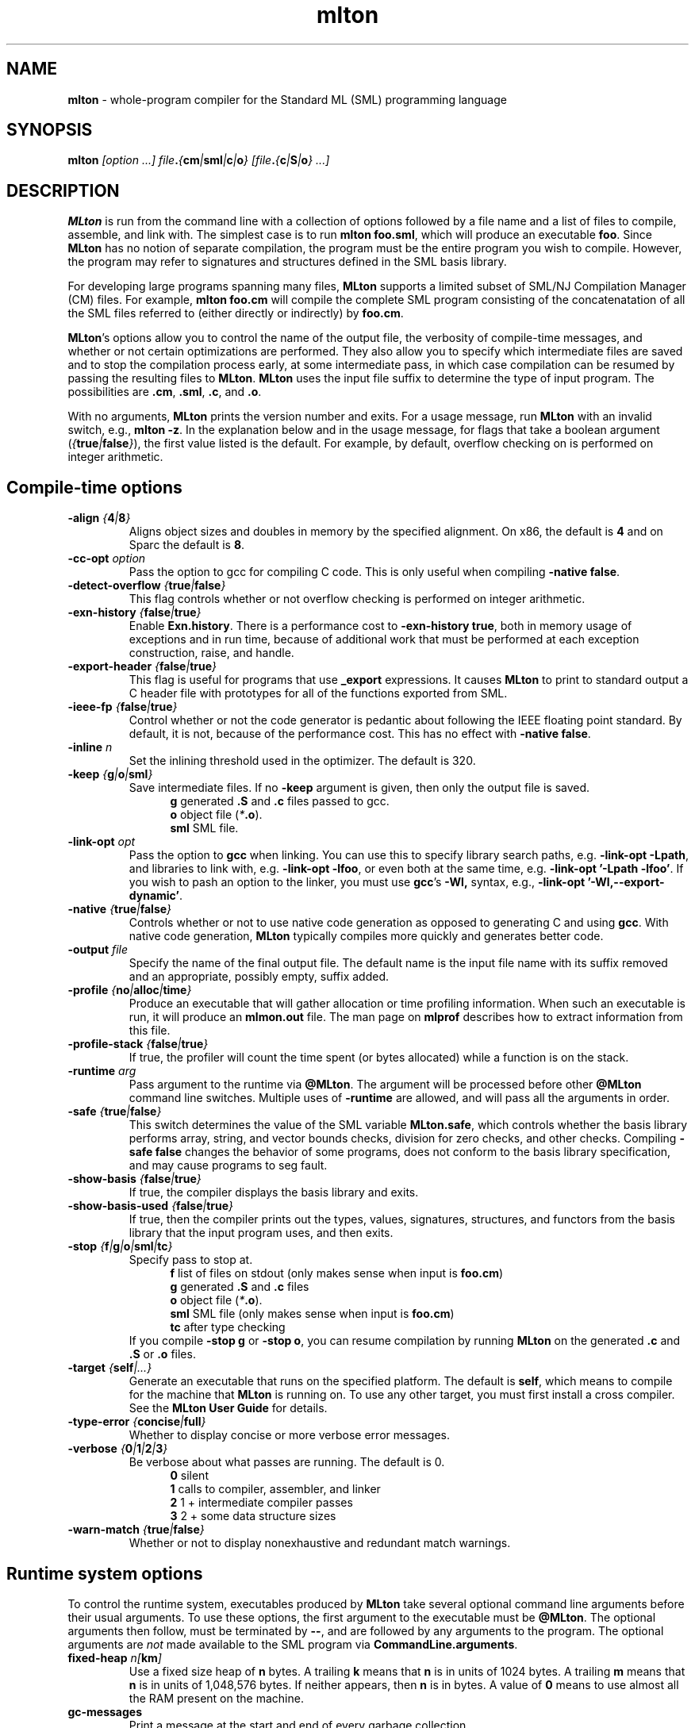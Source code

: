 .TH mlton 1 "July 15, 2003"
.SH NAME
\fBmlton\fP \- whole-program compiler for the Standard ML (SML) programming
language
.SH SYNOPSIS
\fBmlton\fP \fI[option ...] file\fB.\fP{\fBcm\fP|\fBsml\fP|\fBc\fP|\fBo\fP} 
[file\fB.\fP{\fBc\fP|\fBS\fP|\fBo\fP} ...]\fR
.SH DESCRIPTION
.PP
\fBMLton\fP is run from the command line with a collection of options
followed by a file name and a list of files to compile, assemble, and
link with.  The simplest case is to run \fBmlton foo.sml\fP, which
will produce an executable \fBfoo\fP.  Since \fBMLton\fP has no notion
of separate compilation, the program must be the entire program you
wish to compile.  However, the program may refer to signatures and
structures defined in the SML basis library.

For developing large programs spanning many files, \fBMLton\fP supports
a limited subset of SML/NJ Compilation Manager (CM) files.  For example,
\fBmlton foo.cm\fP will compile the complete SML program consisting of
the concatenatation of all the SML files referred to (either directly
or indirectly) by \fBfoo.cm\fP.

\fBMLton\fP's options allow you to control the name of the output
file, the verbosity of compile-time messages, and whether or not
certain optimizations are performed.  They also allow you to specify
which intermediate files are saved and to stop the compilation process
early, at some intermediate pass, in which case compilation can be
resumed by passing the resulting files to \fBMLton\fP.  \fBMLton\fP
uses the input file suffix to determine the type of input program.
The possibilities are \fB.cm\fR, \fB.sml\fR, \fB.c\fR, and \fB.o\fR.

With no arguments, \fBMLton\fP prints the version number and exits.
For a usage message, run \fBMLton\fP with an invalid switch, e.g.,
\fBmlton -z\fP.  In the explanation below and in the usage message,
for flags that take a boolean argument
(\fI{\fBtrue\fI|\fBfalse\fI}\fR), the first value listed is the
default. For example, by default, overflow checking on is performed on
integer arithmetic.

.SH Compile-time options
.TP
\fB-align \fI{\fB4\fP|\fB8\fP}\fP
Aligns object sizes and doubles in memory by the specified alignment.
On x86, the default is \fB4\fP and on Sparc the default is
\fB8\fP.

.TP
\fB-cc-opt \fIoption\fP\fP
Pass the option to gcc for compiling C code.  This is only useful when
compiling \fB-native false\fP.

.TP
\fB-detect-overflow \fI{\fBtrue\fI|\fBfalse\fI}\fR
This flag controls whether or not overflow checking is performed on integer
arithmetic.

.TP
\fB-exn-history \fI{\fBfalse\fI|\fBtrue\fI}\fR
Enable \fBExn.history\fP.  There is a performance cost to
\fB-exn-history true\fP, both in memory usage of exceptions and in
run time, because of additional work that must be performed at each
exception construction, raise, and handle.

.TP
\fB-export-header \fI{\fBfalse\fI|\fBtrue\fI}\fR
This flag is useful for programs that use \fB_export\fP expressions.
It causes \fBMLton\fP to print to standard output a C header file
with prototypes for all of the functions exported from SML.

.TP
\fB-ieee-fp \fI{\fBfalse\fP|\fBtrue\fP}\fR
Control whether or not the code generator is pedantic about following
the IEEE floating point standard.  By default, it is not, because of the
performance cost.  This has no effect with \fB-native false\fP.

.TP
\fB-inline \fIn\fR
Set the inlining threshold used in the optimizer.
The default is 320.

.TP
\fB-keep \fI{\fBg\fP|\fBo\fP|\fBsml\fP}\fR
Save intermediate files.  If no \fB-keep\fP argument is given, then
only the output file is saved.
.in +.5i
\fBg\fP    generated \fB.S\fP and \fB.c\fP files passed to gcc.
.br
\fBo\fP    object file (\fI*\fB.o\fR).
.br
\fBsml\fP  SML file.
.in -.5i

.TP
\fB-link-opt \fIopt\fR
Pass the option to \fBgcc\fP when linking.  You can use this to
specify library search paths, e.g. \fB-link-opt -Lpath\fP, and
libraries to link with, e.g. \fB-link-opt -lfoo\fP, or even both at
the same time, e.g. \fB-link-opt '-Lpath -lfoo'\fP.  If you wish to
pash an option to the linker, you must use \fBgcc\fP's \fB-Wl,\fP
syntax, e.g., \fB-link-opt '-Wl,--export-dynamic'\fP.

.TP
\fB-native \fI{\fBtrue\fP|\fBfalse\fP}\fP
Controls whether or not to use native code generation as opposed to
generating C and using \fBgcc\fP.  With native code generation,
\fBMLton\fP typically compiles more quickly and generates better
code.

.TP
\fB-output \fIfile\fR
Specify the name of the final output file.
The default name is the input file name with its suffix removed and an
appropriate, possibly empty, suffix added.

.TP
\fB-profile \fI{\fBno\fP|\fBalloc\fP|\fBtime\fP}\fR
Produce an executable that will gather allocation or time profiling
information.  When such an executable is run, it will produce an
\fBmlmon.out\fP file.  The man page on \fBmlprof\fP describes how to
extract information from this file. 

.TP
\fB-profile-stack \fI{\fBfalse\fP|\fBtrue\fP}\fR
If true, the profiler will count the time spent (or bytes allocated)
while a function is on the stack.

.TP
\fB-runtime \fIarg\fP\fP
Pass argument to the runtime via \fB@MLton\fP.  The argument will be
processed before other \fB@MLton\fP command line switches.  Multiple
uses of \fB-runtime\fP are allowed, and will pass all the arguments in
order.

.TP
\fB-safe \fI{\fBtrue\fP|\fBfalse\fP}\fR
This switch determines the value of the SML variable \fBMLton.safe\fP, which
controls whether the basis library performs array, string, and vector bounds
checks, division for zero checks, and other checks.  Compiling \fB-safe false\fP
changes the behavior of some programs, does not conform to the basis library
specification, and may cause programs to seg fault.

.TP
\fB-show-basis \fI{\fBfalse\fP|\fBtrue\fP}\fR
If true, the compiler displays the basis library and exits.

.TP
\fB-show-basis-used \fI{\fBfalse\fP|\fBtrue\fP}\fR
If true, then the compiler prints out the types, values, signatures,
structures, and functors from the basis library that the input program uses, and
then exits.

.TP
\fB-stop \fI{\fBf\fP|\fBg\fP|\fBo\fP|\fBsml\fP|\fBtc\fP}\fR
Specify pass to stop at.
.in +.5i
\fBf\fP    list of files on stdout (only makes sense when input is \fBfoo.cm\fP)
.br
\fBg\fP    generated \fB.S\fP and \fB.c\fP files
.br
\fBo\fP    object file (\fI*\fB.o\fR).
.br
\fBsml\fP  SML file (only makes sense when input is \fBfoo.cm\fP)
.br
\fBtc\fP   after type checking
.in -.5i
If you compile \fB-stop g\fP or \fB-stop o\fP, you can resume
compilation by running \fBMLton\fP on the generated \fB.c\fP and \fB.S\fP
or \fB.o\fP files.

.TP
\fB-target \fI{\fBself\fP|\fI...}\fR
Generate an executable that runs on the specified platform.  The
default is \fBself\fP, which means to compile for the machine that
\fBMLton\fP is running on.  To use any other target, you must first
install a cross compiler.  See the \fBMLton User Guide\fP for
details.

.TP
\fB-type-error \fI{\fBconcise\fP|\fBfull\fP}\fP
Whether to display concise or more verbose error messages.

.TP
\fB-verbose\fP \fI{\fB0\fP|\fB1\fP|\fB2\fP|\fB3\fP}\fP
Be verbose about what passes are running.  The default is 0.
.in +.5i
\fB0\fP  silent
.br
\fB1\fP  calls to compiler, assembler, and linker
.br
\fB2\fP  1 + intermediate compiler passes
.br
\fB3\fP  2 + some data structure sizes
.in -.5i

.TP
\fB-warn-match \fI{\fBtrue\fP|\fBfalse\fP}\fR
Whether or not to display nonexhaustive and redundant match warnings.

.SH Runtime system options
To control the runtime system, executables produced by \fBMLton\fP take
several optional command line arguments before their usual arguments.
To use these options, the first argument to the executable must be
\fB@MLton\fP.  The optional arguments then follow, must be terminated
by \fB--\fP, and are followed by any arguments to the program.
The optional arguments are \fInot\fP made available to the SML
program via \fBCommandLine.arguments\fP.
.TP
\fBfixed-heap \fIn[\fBkm\fI]\fR
Use a fixed size heap of \fBn\fP bytes.
A trailing \fBk\fP means that \fBn\fP is in units of 1024 bytes.
A trailing \fBm\fP means that \fBn\fP is in units of 1,048,576 bytes.
If neither appears, then \fBn\fP is in bytes.
A value of \fB0\fP means to use almost all the RAM present on the machine.
.TP
\fBgc-messages\fP
Print a message at the start and end of every garbage collection.
.TP
\fBgc-summary\fP
Print a summary of garbage collection statistics upon program
termination.
.TP
\fBload-world \fIworld\fR
Restart the computation with the file \fIworld\fP.
The \fIworld\fP file must have been created by a call to
\fBMLton.World.save\fP by the same executable.
.TP
\fBmax-heap \fIn[\fBkm\fI]\fR
Run the computation with an automatically resized heap that is never larger
than \fIn\fP.
The meaning of \fI[\fBkm\fI]\fR is the same as with the \fBfixed-heap\fP
option.
.TP
\fB-no-load-world\fP
Disable \fBload-world\fP.  Can use this with the \fB-runtime\fP
compiler switch to prevent executables from loading a world.
.TP
\fBram-slop \fIx\fR
Multiply \fBx\fP by the amount of RAM on the machine to obtain what
the runtime views as the amount of RAM it can use.

.SH "SEE ALSO"
.BR mlprof (1)
and the \fBMLton User Guide\fP.
